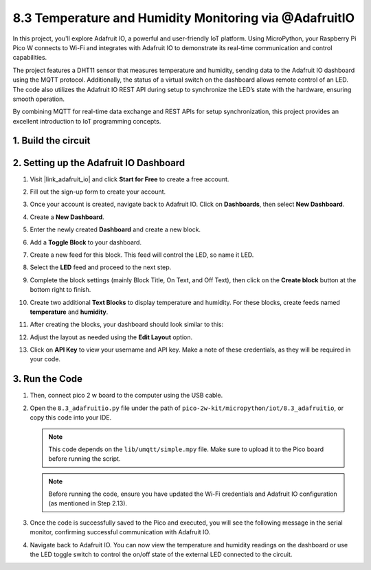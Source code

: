 .. _py_iot_adafruitio:

8.3 Temperature and Humidity Monitoring via @AdafruitIO
==========================================================

In this project, you'll explore Adafruit IO, a powerful and user-friendly IoT platform. Using MicroPython, your Raspberry Pi Pico W connects to Wi-Fi and integrates with Adafruit IO to demonstrate its real-time communication and control capabilities.

The project features a DHT11 sensor that measures temperature and humidity, sending data to the Adafruit IO dashboard using the MQTT protocol. Additionally, the status of a virtual switch on the dashboard allows remote control of an LED. The code also utilizes the Adafruit IO REST API during setup to synchronize the LED’s state with the hardware, ensuring smooth operation.

By combining MQTT for real-time data exchange and REST APIs for setup synchronization, this project provides an excellent introduction to IoT programming concepts.

1. Build the circuit
+++++++++++++++++++++++++++++++++

.. image:: img/wiring/8.13_bb.png
   :width: 90%

.. raw:: html

   <br/>

2. Setting up the Adafruit IO Dashboard
+++++++++++++++++++++++++++++++++++++++++

#. Visit |link_adafruit_io| and click **Start for Free** to create a free account.

   .. image:: img/3-1_get_start.png
      :width: 90%

#. Fill out the sign-up form to create your account.

   .. image:: img/3-2_sign_up.png
      :width: 90%

#. Once your account is created, navigate back to Adafruit IO. Click on **Dashboards**, then select **New Dashboard**.

   .. image:: img/3-3_create_dashboard.png
      :width: 90%

#. Create a **New Dashboard**.

   .. image:: img/3-4_create_dashboard_2.png
      :width: 75%

#. Enter the newly created **Dashboard** and create a new block.

   .. image:: img/3-5_create_block.png
      :width: 90%

   .. image:: img/3-6_create_block_2.png
      :width: 90%

#. Add a **Toggle Block** to your dashboard.

   .. image:: img/3-7_toggle_block.png
      :width: 90%

#. Create a new feed for this block. This feed will control the LED, so name it LED.

   .. image:: img/3-8_connect_feed.png
      :width: 90%

#. Select the **LED** feed and proceed to the next step.

   .. image:: img/3-9_connect_feed_2.png
      :width: 90%

#. Complete the block settings (mainly Block Title, On Text, and Off Text), then click on the **Create block** button at the bottom right to finish.

   .. image:: img/3-10_create_block_2.png
      :width: 90%

#. Create two additional **Text Blocks** to display temperature and humidity. For these blocks, create feeds named **temperature** and **humidity**.

   .. image:: img/3-11_text_block.png
      :width: 90%

   .. image:: img/3-12_connect_feed.png
      :width: 90%

#. After creating the blocks, your dashboard should look similar to this:

   .. image:: img/3-13_connect_feed.png
      :width: 90%

#. Adjust the layout as needed using the **Edit Layout** option.

   .. image:: img/3-14_edit_layout.png
      :width: 50%

#. Click on **API Key** to view your username and API key. Make a note of these credentials, as they will be required in your code.

   .. image:: img/3-15_api_key.png
      :width: 90%

   .. image:: img/3-16_api_key.png
      :width: 90%


3. Run the Code
+++++++++++++++++++++++++++++++++

#. Then, connect pico 2 w board to the computer using the USB cable.

#. Open the ``8.3_adafruitio.py`` file under the path of ``pico-2w-kit/micropython/iot/8.3_adafruitio``, or copy this code into your IDE.
      
   .. note::
      This code depends on the ``lib/umqtt/simple.mpy`` file. Make sure to upload it to the Pico board before running the script.

   .. note::
      Before running the code, ensure you have updated the Wi-Fi credentials and Adafruit IO configuration (as mentioned in Step 2.13).

   .. code-block:: python
      :emphasize-lines: 10,11,16,17

      import network
      import time
      from umqtt.simple import MQTTClient
      from machine import Pin
      import utime
      import dht
      import urequests
      
      # Wi-Fi configuration
      SSID = "your_wifi_ssid"            # modify this
      PASSWORD = "your_password"         # modify this
      
      # Adafruit IO configuration
      AIO_SERVER = "io.adafruit.com"
      AIO_PORT = 1883
      AIO_USER = "your_name_adafruitIO"  # modify this
      AIO_KEY = "aio_xxxxxxxxx"          # modify this
      AIO_FEED_HUM = "humidity"
      AIO_FEED_TEMP = "temperature"
      AIO_FEED_LED = "led"
      
      # DHT11 and LED configuration
      sensor = dht.DHT11(Pin(15))
      led = Pin("LED", Pin.OUT)
      
      # Timestamp for periodic tasks
      last_update = time.ticks_ms()
      
      # Connect to Wi-Fi
      def connect_wifi():
         wlan = network.WLAN(network.STA_IF)
         wlan.active(True)
         wlan.connect(SSID, PASSWORD)
         while not wlan.isconnected():
            print("Connecting to WiFi...")
            time.sleep(1)
         print("WiFi Connected:", wlan.ifconfig())
      
      # Handle received MQTT messages
      def message_callback(topic, msg):
         global led
         message = msg.decode()
         print("Received message on topic {}: {}".format(topic, message))
         if message.lower() == "on":
            led.value(1)  # Turn LED on
         elif message.lower() == "off":
            led.value(0)  # Turn LED off
      
      # Connect to Adafruit IO
      def connect_adafruit():
         client = MQTTClient("pico", AIO_SERVER, AIO_PORT, AIO_USER, AIO_KEY)
         client.set_callback(message_callback)
         client.connect()
         print("Connected to Adafruit IO")
         return client
      
      # Fetch the last value from a feed
      def get_feed_value(feed_name):
         url = f"https://io.adafruit.com/api/v2/{AIO_USER}/feeds/{feed_name}/data/last"
         headers = {"X-AIO-Key": AIO_KEY}
         try:
            response = urequests.get(url, headers=headers)
            if response.status_code == 200:
                  data = response.json()
                  print(f"Feed {feed_name} last value: {data['value']}")
                  return data["value"]
            else:
                  print(f"Failed to get feed value: {response.status_code}")
                  return None
         except Exception as e:
            print("Error fetching feed value:", e)
            return None
      
      # Main program
      def main():
         global last_update
      
         connect_wifi()
         client = connect_adafruit()
      
         # Subscribe to LED feed
         led_topic = f"{AIO_USER}/feeds/{AIO_FEED_LED}"
         client.subscribe(led_topic)
         print(f"Subscribed to {led_topic}")
      
         # Sync initial LED state
         led_state = get_feed_value(AIO_FEED_LED)
         if led_state:
            if led_state.lower() == "on":
                  led.value(1)
            elif led_state.lower() == "off":
                  led.value(0)
      
         while True:
            # Check for new MQTT messages
            client.check_msg()
      
            # Update DHT11 data every 10 seconds
            if time.ticks_diff(time.ticks_ms(), last_update) > 10000:
                  try:
                     sensor.measure()
                     temperature = str(sensor.temperature)  # Temperature
                     humidity = str(sensor.humidity)        # Humidity
      
                     print("Temperature: {}C   Humidity: {}%".format(temperature, humidity))
      
                     # Publish data to Adafruit IO
                     client.publish(f"{AIO_USER}/feeds/{AIO_FEED_TEMP}", temperature)
                     client.publish(f"{AIO_USER}/feeds/{AIO_FEED_HUM}", humidity)
      
                     last_update = time.ticks_ms()  # Update timestamp
                  except Exception as e:
                     print("Error:", e)
      
      try:
         main()
      except Exception as e:
         print("Error:", e)

#. Once the code is successfully saved to the Pico and executed, you will see the following message in the serial monitor, confirming successful communication with Adafruit IO.
   
   .. image:: img/3-17_micropython.png
      :width: 90%

#. Navigate back to Adafruit IO. You can now view the temperature and humidity readings on the dashboard or use the LED toggle switch to control the on/off state of the external LED connected to the circuit.

   .. image:: img/3-18_adafruitio.png
      :width: 90%